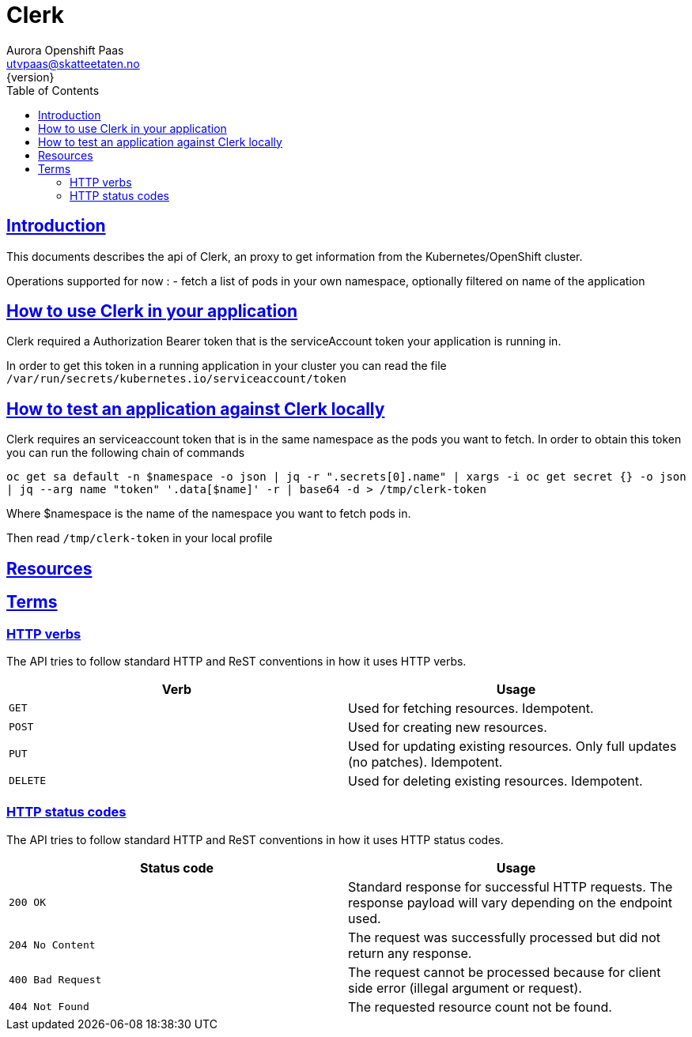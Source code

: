 = Clerk
Aurora Openshift Paas <utvpaas@skatteetaten.no>
{version}
:doctype: book
:icons: font
:toc: left
:toclevels: 3
:sectlinks:

[introduction]
== Introduction

This documents describes the api of Clerk, an proxy to get information from the Kubernetes/OpenShift cluster.

Operations supported for now :
 - fetch a list of pods in your own namespace, optionally filtered on name of the application

[resources]

== How to use Clerk in your application
Clerk required a Authorization Bearer token that is the serviceAccount token your application is running in.

In order to get this token in a running application in your cluster you can read the file
``/var/run/secrets/kubernetes.io/serviceaccount/token``


== How to test an application against Clerk locally
Clerk requires an serviceaccount token that is in the same namespace as the pods you want to fetch. In order to obtain this
token you can run the following chain of commands

``oc get sa default -n $namespace -o json | jq -r ".secrets[0].name" | xargs -i oc get secret {} -o json | jq --arg name "token" '.data[$name]' -r | base64 -d > /tmp/clerk-token``

Where $namespace is the name of the namespace you want to fetch pods in.

Then read ``/tmp/clerk-token`` in your local profile

== Resources


[[overview]]
== Terms

[[overview-http-verbs]]
=== HTTP verbs
The API tries to follow standard HTTP and ReST conventions in how it uses HTTP verbs.
|===
| Verb | Usage

| `GET`
| Used for fetching resources. Idempotent.

| `POST`
| Used for creating new resources.

| `PUT`
| Used for updating existing resources. Only full updates (no patches). Idempotent.

| `DELETE`
| Used for deleting existing resources. Idempotent.
|===

[[overview-http-status-codes]]
=== HTTP status codes
The API tries to follow standard HTTP and ReST conventions in how it uses HTTP status codes.

|===
| Status code | Usage

| `200 OK`
| Standard response for successful HTTP requests. The response payload will vary depending on the endpoint used.

| `204 No Content`
| The request was successfully processed but did not return any response.

| `400 Bad Request`
| The request cannot be processed because for client side error (illegal argument or request).

| `404 Not Found`
| The requested resource count not be found.
|===



:leveloffset: +2
